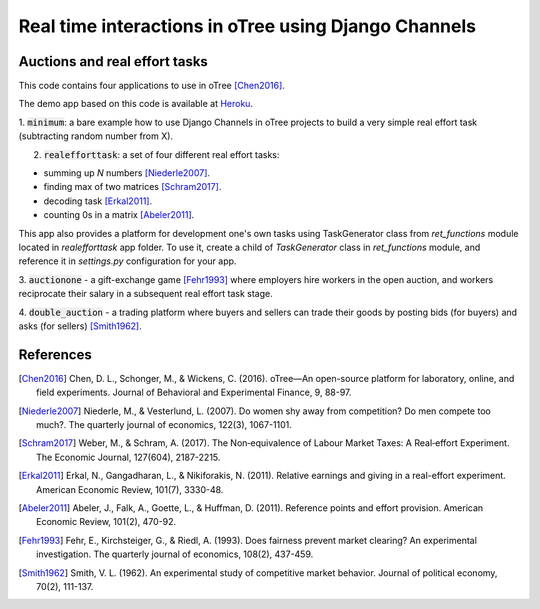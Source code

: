 =====
Real time interactions in oTree using Django Channels
=====
Auctions and real effort tasks
--------


This code contains four applications to use in oTree [Chen2016]_.

The demo app based on this code is available at Heroku_.


1. :code:`minimum`: a bare  example how to use Django Channels in oTree projects
to build a very simple real effort task (subtracting random number from X).


2. :code:`realefforttask`: a set of four different real effort tasks:

-  summing up *N* numbers [Niederle2007]_.
- finding max of two matrices [Schram2017]_.
- decoding task [Erkal2011]_.
- counting 0s in a matrix [Abeler2011]_.

This app also provides a platform for development one's own tasks using
TaskGenerator class from `ret_functions` module located in `realefforttask` app folder.
To use it, create a child of `TaskGenerator` class in `ret_functions` module, and reference it
in `settings.py` configuration for your app.


3. :code:`auctionone` -  a gift-exchange game [Fehr1993]_ where employers hire workers in the
open auction, and workers reciprocate their salary in a subsequent real effort task stage.

4. :code:`double_auction` -  a trading platform where buyers and sellers can
trade their goods by posting bids (for buyers) and asks (for sellers) [Smith1962]_.



References
--------
.. _Heroku: https://jbef-channels.herokuapp.com/
.. [Chen2016] Chen, D. L., Schonger, M., & Wickens, C. (2016). oTree—An open-source platform for laboratory, online, and field experiments. Journal of Behavioral and Experimental Finance, 9, 88-97.
.. [Niederle2007] Niederle, M., & Vesterlund, L. (2007). Do women shy away from competition? Do men compete too much?. The quarterly journal of economics, 122(3), 1067-1101.
.. [Schram2017] Weber, M., & Schram, A. (2017). The Non‐equivalence of Labour Market Taxes: A Real‐effort Experiment. The Economic Journal, 127(604), 2187-2215.
.. [Erkal2011] Erkal, N., Gangadharan, L., & Nikiforakis, N. (2011). Relative earnings and giving in a real-effort experiment. American Economic Review, 101(7), 3330-48.
.. [Abeler2011] Abeler, J., Falk, A., Goette, L., & Huffman, D. (2011). Reference points and effort provision. American Economic Review, 101(2), 470-92.
.. [Fehr1993] Fehr, E., Kirchsteiger, G., & Riedl, A. (1993). Does fairness prevent market clearing? An experimental investigation. The quarterly journal of economics, 108(2), 437-459.
.. [Smith1962] Smith, V. L. (1962). An experimental study of competitive market behavior. Journal of political economy, 70(2), 111-137.